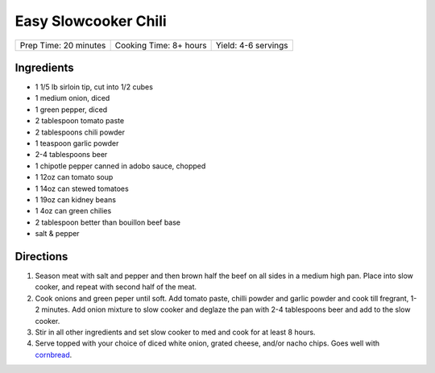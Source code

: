 Easy Slowcooker Chili
=====================

+-----------------------+------------------------+---------------------+
| Prep Time: 20 minutes | Cooking Time: 8+ hours | Yield: 4-6 servings |
+-----------------------+------------------------+---------------------+

Ingredients
-----------

- 1 1/5 lb sirloin tip, cut into 1/2 cubes
- 1 medium onion, diced
- 1 green pepper, diced
- 2 tablespoon tomato paste
- 2 tablespoons chili powder
- 1 teaspoon garlic powder
- 2-4 tablespoons beer
- 1 chipotle pepper canned in adobo sauce, chopped
- 1 12oz can tomato soup
- 1 14oz can stewed tomatoes
- 1 19oz can kidney beans
- 1 4oz can green chilies
- 2 tablespoon better than bouillon beef base
- salt & pepper

Directions
----------

1. Season meat with salt and pepper and then brown half the beef on all
   sides in a medium high pan. Place into slow cooker, and repeat with
   second half of the meat.
2. Cook onions and green peper until soft. Add tomato paste, chilli powder
   and garlic powder and cook till fregrant, 1-2 minutes. Add onion mixture
   to slow cooker and deglaze the pan with 2-4 tablespoons beer and add to
   the slow cooker. 
3. Stir in all other ingredients and set slow cooker to med and cook for at
   least 8 hours.
4. Serve topped with your choice of diced white onion, grated cheese, and/or
   nacho chips.  Goes well with `cornbread <#simple-cornbread-recipe>`__.
